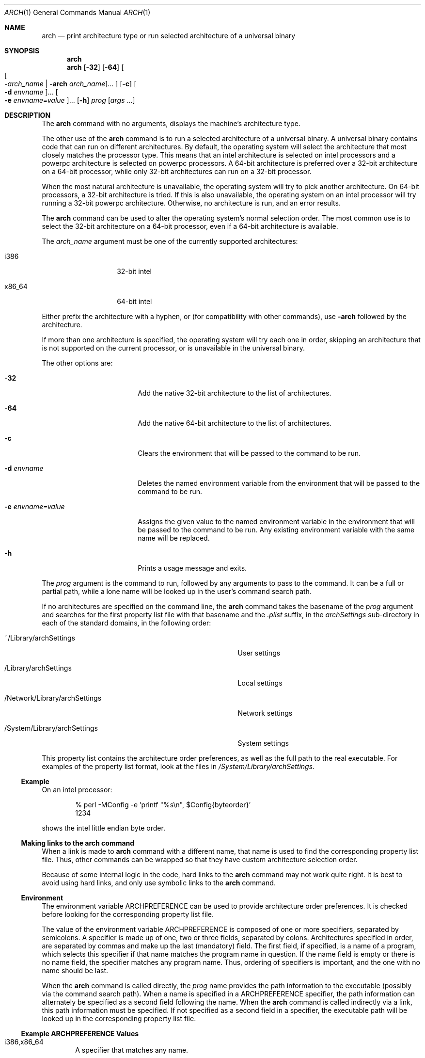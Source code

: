 .\" Copyright (c) 1994 SigmaSoft, Th. Lockert
.\" All rights reserved.
.\"
.\" Redistribution and use in source and binary forms, with or without
.\" modification, are permitted provided that the following conditions
.\" are met:
.\" 1. Redistributions of source code must retain the above copyright
.\"    notice, this list of conditions and the following disclaimer.
.\" 2. Redistributions in binary form must reproduce the above copyright
.\"    notice, this list of conditions and the following disclaimer in the
.\"    documentation and/or other materials provided with the distribution.
.\" 3. All advertising materials mentioning features or use of this software
.\"    must display the following acknowledgement:
.\"      This product includes software developed by SigmaSoft, Th. Lockert.
.\" 4. The name of the author may not be used to endorse or promote products
.\"    derived from this software without specific prior written permission
.\"
.\" THIS SOFTWARE IS PROVIDED BY THE AUTHOR ``AS IS'' AND ANY EXPRESS OR
.\" IMPLIED WARRANTIES, INCLUDING, BUT NOT LIMITED TO, THE IMPLIED WARRANTIES
.\" OF MERCHANTABILITY AND FITNESS FOR A PARTICULAR PURPOSE ARE DISCLAIMED.
.\" IN NO EVENT SHALL THE AUTHOR BE LIABLE FOR ANY DIRECT, INDIRECT,
.\" INCIDENTAL, SPECIAL, EXEMPLARY, OR CONSEQUENTIAL DAMAGES (INCLUDING, BUT
.\" NOT LIMITED TO, PROCUREMENT OF SUBSTITUTE GOODS OR SERVICES; LOSS OF USE,
.\" DATA, OR PROFITS; OR BUSINESS INTERRUPTION) HOWEVER CAUSED AND ON ANY
.\" THEORY OF LIABILITY, WHETHER IN CONTRACT, STRICT LIABILITY, OR TORT
.\" (INCLUDING NEGLIGENCE OR OTHERWISE) ARISING IN ANY WAY OUT OF THE USE OF
.\" THIS SOFTWARE, EVEN IF ADVISED OF THE POSSIBILITY OF SUCH DAMAGE.
.\"
.\"	$OpenBSD: arch.1,v 1.2 1996/06/29 20:29:34 tholo Exp $
.\"
.\" Modifications made 8/20/97 (c) Apple Computer, Inc.
.\" Modifications made 11/12/06 (c) Apple Computer, Inc.

.Dd July 8, 2010
.Dt ARCH 1
.Os "Mac OS X"
.Sh NAME
.Nm arch
.Nd print architecture type or run selected architecture of a universal binary
.Sh SYNOPSIS
.Nm arch
.Nm arch
.Op Fl 32
.Op Fl 64
.Oo
.Oo Fl Ns Ar arch_name | Fl arch Ar arch_name Oc Ns ...
.Oc
.Op Fl c
.Oo Fl d Ar envname Oc Ns ...
.Oo Fl e Ar envname=value Oc Ns ...
.Op Fl h
.Ar prog
.Op Ar args No ...
.Sh DESCRIPTION
The
.Nm arch
command with no arguments, displays the machine's architecture type.
.Pp
The other use of the
.Nm arch
command is to run a selected architecture of a universal binary.
A universal binary contains code that can run on different architectures.
By default, the operating system will select the architecture that most closely
matches the processor type.
This means that an intel architecture is selected on intel processors and a
powerpc architecture is selected on powerpc processors.
A 64-bit architecture is preferred over a 32-bit architecture on a 64-bit
processor, while only 32-bit architectures can run on a 32-bit processor.
.Pp
When the most natural architecture is unavailable, the operating system will
try to pick another architecture.
On 64-bit processors, a 32-bit architecture is tried.
If this is also unavailable, the operating system on an intel processor will
try running a 32-bit powerpc architecture.
Otherwise, no architecture is run, and an error results.
.Pp
The
.Nm arch
command can be used to alter the operating system's normal selection order.
The most common use is to select the 32-bit architecture on a 64-bit processor,
even if a 64-bit architecture is available.
.Pp
The
.Ar arch_name
argument must be one of the currently supported architectures:
.Bl -tag -width x86_64 -offset indent
.It i386
32-bit intel
.It x86_64
64-bit intel
.El
.Pp
Either prefix the architecture with a hyphen, or (for compatibility with
other commands), use
.Fl arch
followed by the architecture.
.Pp
If more than one architecture is specified, the operating system will try each
one in order, skipping an architecture that is not supported on the current
processor, or is unavailable in the universal binary.
.Pp
The other options are:
.Bl -tag -width ".Fl e Ar envname=value"
.It Fl 32
Add the native 32-bit architecture to the list of architectures.
.It Fl 64
Add the native 64-bit architecture to the list of architectures.
.It Fl c
Clears the environment that will be passed to the command to be run.
.It Fl d Ar envname
Deletes the named environment variable from the environment that will be passed
to the command to be run.
.It Fl e Ar envname=value
Assigns the given value to the named environment variable in the environment
that will be passed to the command to be run.
Any existing environment variable with the same name will be replaced.
.It Fl h
Prints a usage message and exits.
.El
.Pp
The
.Ar prog
argument is the command to run, followed by any arguments to pass to the
command.
It can be a full or partial path, while a lone name will be looked up in the user's
command search path.
.Pp
If no architectures are specified on the command line, the
.Nm arch
command takes the basename of the
.Ar prog
argument and searches for the first property list file with that basename and
the
.Pa \&.plist
suffix, in the
.Pa archSettings
sub-directory in each of the standard domains, in the following order:
.Bl -tag -width ".Pa /Network/Library/archSettings" -offset indent
.It ~/Library/archSettings
User settings
.It /Library/archSettings
Local settings
.It /Network/Library/archSettings
Network settings
.It /System/Library/archSettings
System settings
.El
.Pp
This property list contains the architecture order preferences, as well
as the full path to the real executable.
For examples of the property list format, look at the files in
.Pa /System/Library/archSettings .
.Ss Example
On an intel processor:
.Bd -literal -offset indent
% perl -MConfig -e 'printf "%s\\n", $Config{byteorder}'
1234
.Ed
.Pp
shows the intel little endian byte order.
.Ss Making links to the arch command
When a link is made to
.Nm arch
command with a different name, that name is used to find
the corresponding property list file.
Thus, other commands can be wrapped so that they have custom architecture
selection order.
.Pp
Because of some internal logic in the code, hard links to the
.Nm arch
command may not work quite right.
It is best to avoid using hard links, and only use symbolic links to the
.Nm arch
command.
.Ss Environment
The environment variable
.Ev ARCHPREFERENCE
can be used to provide architecture order preferences.
It is checked before looking for the corresponding property list file.
.Pp
The value of the environment variable
.Ev ARCHPREFERENCE
is composed of one or more specifiers, separated by semicolons.
A specifier is made up of one, two or three fields, separated by colons.
Architectures specified in order, are separated by commas and make up the last
(mandatory) field.
The first field, if specified, is a name of a program, which selects this
specifier if that name matches the program name in question.
If the name field is empty or there is no name field, the specifier matches
any program name.
Thus, ordering of specifiers is important, and the one with no name should
be last.
.Pp
When the
.Nm arch
command is called directly, the
.Ar prog
name provides the path information to the executable (possibly via the command
search path).
When a name is specified in a
.Ev ARCHPREFERENCE
specifier, the path information can alternately be specified as a second
field following the name.
When the
.Nm arch
command is called indirectly via a link, this path information must be
specified.
If not specified as a second field in a specifier, the executable path will
be looked up in the corresponding property list file.
.Ss Example ARCHPREFERENCE Values
.Bl -tag -width "    "
.It i386,x86_64
A specifier that matches any name.
.It foo:i386,x86_64
A specifier that matches the program named
.Nm foo
(the full executable path is in the
.Pa foo.plist
file).
.It foo:/op/bin/boo:i386,x86_64
A specifier with all fields specified.
.It baz:i386;x86_64
A specifier for
.Nm baz
and a second specifier that would match any other name.
.El
.Sh BUGS
Running the
.Nm arch
command on an interpreter script may not work if the interpreter is a link
to the arch command, especially if a 64-bit architecture is specified (since the
.Nm arch
command is 2-way universal, 32-bit only).
.Sh SEE ALSO
.Xr machine 1
